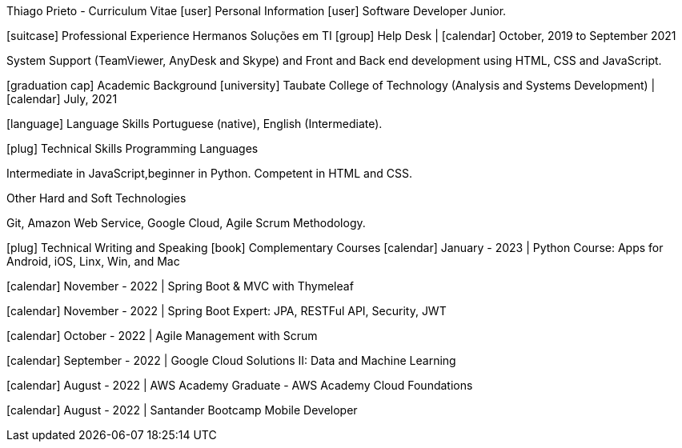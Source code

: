 Thiago Prieto - Curriculum Vitae
[user] Personal Information
[user] Software Developer Junior.

[home] Taubaté, SP, Brazil [map marker] | [phone] +55 12 9 8148-8052 | [at] | [github] | [instagram] | [linkedin]

[suitcase] Professional Experience
Hermanos Soluções em TI
[group] Help Desk | [calendar] October, 2019 to September 2021

System Support (TeamViewer, AnyDesk and Skype) and Front and Back end development using HTML, CSS and JavaScript.

[graduation cap] Academic Background
[university] Taubate College of Technology (Analysis and Systems Development) | [calendar] July, 2021

[language] Language Skills
Portuguese (native), English (Intermediate).

[plug] Technical Skills
Programming Languages

Intermediate in JavaScript,beginner in Python. Competent in HTML and CSS.

Other Hard and Soft Technologies

Git, Amazon Web Service, Google Cloud, Agile Scrum Methodology.

[plug] Technical Writing and Speaking
[book] Complementary Courses
[calendar] January - 2023 | Python Course: Apps for Android, iOS, Linx, Win, and Mac

[calendar] November - 2022 | Spring Boot & MVC with Thymeleaf

[calendar] November - 2022 | Spring Boot Expert: JPA, RESTFul API, Security, JWT

[calendar] October - 2022 | Agile Management with Scrum

[calendar] September - 2022 | Google Cloud Solutions II: Data and Machine Learning

[calendar] August - 2022 | AWS Academy Graduate - AWS Academy Cloud Foundations

[calendar] August - 2022 | Santander Bootcamp Mobile Developer
